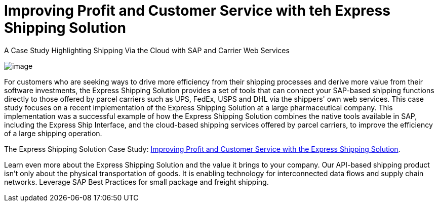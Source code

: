= Improving Profit and Customer Service with teh Express Shipping Solution
:showtitle:
ifdef::env-name[:relfilesuffix: .adoc]
:page-navtitle: Improving Profit and Customer Service with teh Express Shipping Solution
:page-excerpt: The Express Shipping Solution Case Study
:page-root: ../../../
:imagesdir: ../assets
:data-uri:
ifdef::env-vscode[:relfilesuffix: .adoc]
:sectids:
////
Images are not embedded in the HTML output by default. If you have image references in your document, you’ll have to save the image files in the same directory as your converted document.

As an alternative, you can embed the images directly into the document by setting the data-uri document attribute.
////

A Case Study Highlighting Shipping Via the Cloud with SAP and Carrier Web Services

image:trucks/truck-03.jpg[image]

For customers who are seeking ways to drive more efficiency from their shipping processes and derive more value from their software investments, the Express Shipping Solution provides a set of tools that can connect your SAP-based shipping functions directly to those offered by parcel carriers such as UPS, FedEx, USPS and DHL via the shippers' own web services. This case study focuses on a recent implementation of the Express Shipping Solution at a large pharmaceutical company. This implementation was a successful example of how the Express Shipping Solution combines the native tools available in SAP, including the Express Ship Interface, and the cloud-based shipping services offered by parcel carriers, to improve the efficiency of a large shipping operation.

The Express Shipping Solution Case Study:
https://www.slideshare.net/BlueHarbors/case-study-express-shipping-solution-for-sap-78101294[Improving
Profit and Customer Service with the Express Shipping Solution].

Learn even more about the Express Shipping Solution and the value it brings to your company. Our API-based shipping product isn't only about the physical transportation of goods. It is enabling technology for interconnected data flows and supply chain networks. Leverage SAP Best Practices for small package and freight shipping.